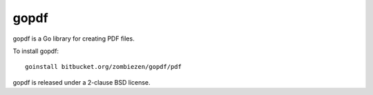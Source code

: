 *********
  gopdf
*********

gopdf is a Go library for creating PDF files.

To install gopdf::

    goinstall bitbucket.org/zombiezen/gopdf/pdf

gopdf is released under a 2-clause BSD license.
